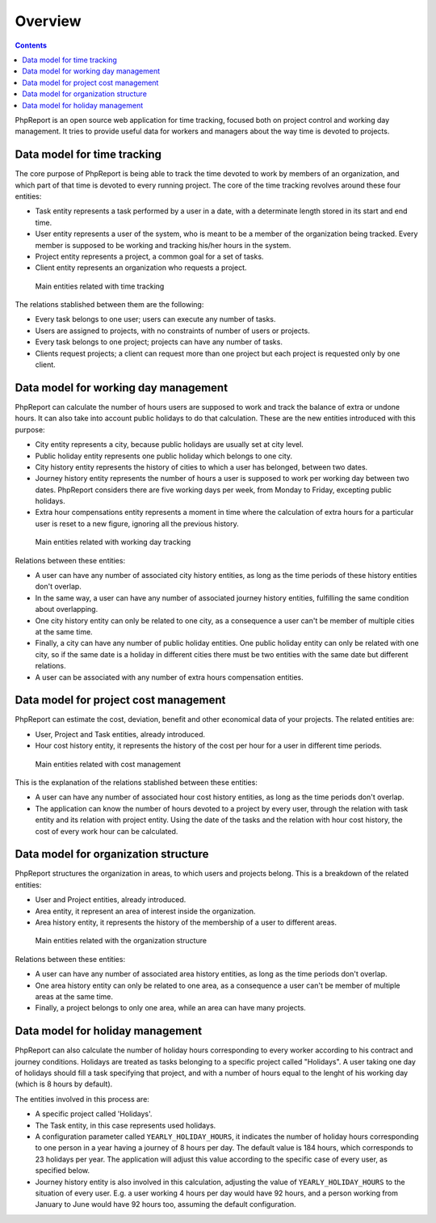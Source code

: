 Overview
########

.. contents::

PhpReport is an open source web application for time tracking, focused both on
project control and working day management. It tries to provide useful data for
workers and managers about the way time is devoted to projects.


Data model for time tracking
============================

The core purpose of PhpReport is being able to track the time devoted to work by
members of an organization, and which part of that time is devoted to every
running project. The core of the time tracking revolves around these four
entities:

* Task entity represents a task performed by a user in a date, with a determinate
  length stored in its start and end time.

* User entity represents a user of the system, who is meant to be a member of the
  organization being tracked. Every member is supposed to be working and tracking
  his/her hours in the system.

* Project entity represents a project, a common goal for a set of tasks.

* Client entity represents an organization who requests a project.

.. figure:: i/main-classes.png

   Main entities related with time tracking

The relations stablished between them are the following:

* Every task belongs to one user; users can execute any number of tasks.

* Users are assigned to projects, with no constraints of number of users or
  projects.

* Every task belongs to one project; projects can have any number of tasks.

* Clients request projects; a client can request more than one project but each
  project is requested only by one client.

Data model for working day management
=====================================

PhpReport can calculate the number of hours users are supposed to work and track
the balance of extra or undone hours. It can also take into account public
holidays to do that calculation. These are the new entities introduced with this
purpose:

* City entity represents a city, because public holidays are usually set at city
  level.

* Public holiday entity represents one public holiday which belongs to one city.

* City history entity represents the history of cities to which a user has
  belonged, between two dates.

* Journey history entity represents the number of hours a user is supposed to
  work per working day between two dates. PhpReport considers there are five
  working days per week, from Monday to Friday, excepting public holidays.

* Extra hour compensations entity represents a moment in time where the
  calculation of extra hours for a particular user is reset to a new figure,
  ignoring all the previous history.

.. figure:: i/working-day-classes.png

   Main entities related with working day tracking

Relations between these entities:

* A user can have any number of associated city history entities, as long as
  the time periods of these history entities don't overlap.

* In the same way, a user can have any number of associated journey history
  entities, fulfilling the same condition about overlapping.

* One city history entity can only be related to one city, as a consequence a
  user can't be member of multiple cities at the same time.

* Finally, a city can have any number of public holiday entities. One public
  holiday entity can only be related with one city, so if the same date is a
  holiday in different cities there must be two entities with the same date but
  different relations.

* A user can be associated with any number of extra hours compensation entities.

Data model for project cost management
======================================

PhpReport can estimate the cost, deviation, benefit and other economical data
of your projects. The related entities are:

* User, Project and Task entities, already introduced.

* Hour cost history entity, it represents the history of the cost per hour for
  a user in different time periods.

.. figure:: i/cost-classes.png

   Main entities related with cost management

This is the explanation of the relations stablished between these entities:

* A user can have any number of associated hour cost history entities, as long
  as the time periods don't overlap.

* The application can know the number of hours devoted to a project by every
  user, through the relation with task entity and its relation with project
  entity. Using the date of the tasks and the relation with hour cost history,
  the cost of every work hour can be calculated.

Data model for organization structure
=====================================

PhpReport structures the organization in areas, to which users and projects
belong. This is a breakdown of the related entities:

* User and Project entities, already introduced.

* Area entity, it represent an area of interest inside the organization.

* Area history entity, it represents the history of the membership of a user to
  different areas.

.. figure:: i/structure-classes.png

   Main entities related with the organization structure

Relations between these entities:

* A user can have any number of associated area history entities, as long as the
  time periods don't overlap.

* One area history entity can only be related to one area, as a consequence a
  user can't be member of multiple areas at the same time.

* Finally, a project belongs to only one area, while an area can have many
  projects.

Data model for holiday management
=================================

PhpReport can also calculate the number of holiday hours corresponding to every
worker according to his contract and journey conditions. Holidays are treated as
tasks belonging to a specific project called "Holidays". A user taking one day
of holidays should fill a task specifying that project, and with a number of
hours equal to the lenght of his working day (which is 8 hours by default).

The entities involved in this process are:

* A specific project called 'Holidays'.

* The Task entity, in this case represents used holidays.

* A configuration parameter called ``YEARLY_HOLIDAY_HOURS``, it indicates the
  number of holiday hours corresponding to one person in a year having a journey
  of 8 hours per day. The default value is 184 hours, which corresponds to 23
  holidays per year. The application will adjust this value according to the
  specific case of every user, as specified below.

* Journey history entity is also involved in this calculation, adjusting the
  value of ``YEARLY_HOLIDAY_HOURS`` to the situation of every user. E.g. a user
  working 4 hours per day would have 92 hours, and a person working from January
  to June would have 92 hours too, assuming the default configuration.
